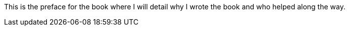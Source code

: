 This is the preface for the book where I will detail why I wrote the book and who helped along the way.
